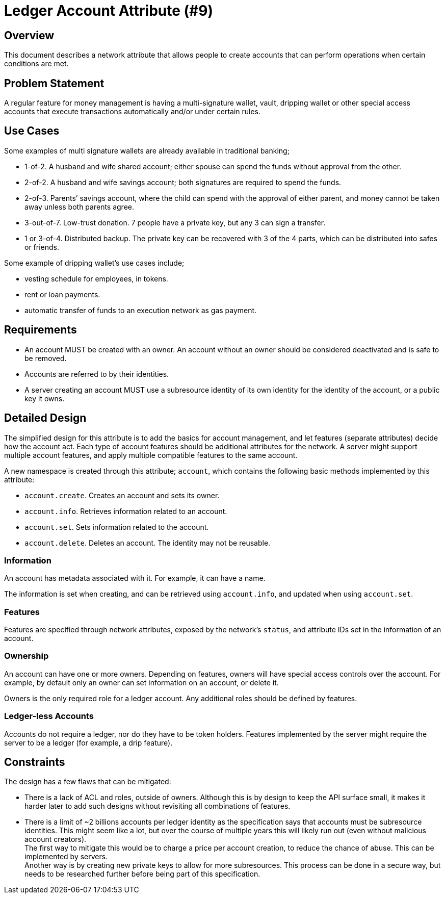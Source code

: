 = Ledger Account Attribute (#9)
:cddl: ./cddl/

== Overview
This document describes a network attribute that allows people to create accounts that can perform operations when certain conditions are met.

== Problem Statement
A regular feature for money management is having a multi-signature wallet, vault, dripping wallet or other special access accounts that execute transactions automatically and/or under certain rules.

== Use Cases
Some examples of multi signature wallets are already available in traditional banking;

*   1-of-2.
    A husband and wife shared account; either spouse can spend the funds without approval from the other.
*   2-of-2.
    A husband and wife savings account; both signatures are required to spend the funds.
*   2-of-3.
    Parents’ savings account, where the child can spend with the approval of either parent, and money cannot be taken away unless both parents agree.
*   3-out-of-7.
    Low-trust donation. 7 people have a private key, but any 3 can sign a transfer.
*   1 or 3-of-4.
    Distributed backup. The private key can be recovered with 3 of the 4 parts, which can be distributed into safes or friends.

Some example of dripping wallet's use cases include;

*   vesting schedule for employees, in tokens.
*   rent or loan payments.
*   automatic transfer of funds to an execution network as gas payment.

== Requirements
*   An account MUST be created with an owner.
    An account without an owner should be considered deactivated and is safe to be removed.
*   Accounts are referred to by their identities.
*   A server creating an account MUST use a subresource identity of its own identity for the identity of the account, or a public key it owns.

== Detailed Design
The simplified design for this attribute is to add the basics for account management, and let features (separate attributes) decide how the account act.
Each type of account features should be additional attributes for the network.
A server might support multiple account features, and apply multiple compatible features to the same account.

A new namespace is created through this attribute; `account`, which contains the following basic methods implemented by this attribute:

* `account.create`.
    Creates an account and sets its owner.
* `account.info`.
    Retrieves information related to an account.
* `account.set`.
    Sets information related to the account.
* `account.delete`.
    Deletes an account.
    The identity may not be reusable.

=== Information
An account has metadata associated with it.
For example, it can have a name.

The information is set when creating, and can be retrieved using `account.info`, and updated when using `account.set`.

=== Features
Features are specified through network attributes, exposed by the network's `status`, and attribute IDs set in the information of an account.

=== Ownership
An account can have one or more owners.
Depending on features, owners will have special access controls over the account.
For example, by default only an owner can set information on an account, or delete it.

Owners is the only required role for a ledger account.
Any additional roles should be defined by features.

=== Ledger-less Accounts
Accounts do not require a ledger, nor do they have to be token holders.
Features implemented by the server might require the server to be a ledger (for example, a drip feature).

== Constraints
The design has a few flaws that can be mitigated:

* There is a lack of ACL and roles, outside of owners.
  Although this is by design to keep the API surface small, it makes it harder later to add such designs without revisiting all combinations of features.
* There is a limit of ~2 billions accounts per ledger identity as the specification says that accounts must be subresource identities.
  This might seem like a lot, but over the course of multiple years this will likely run out (even without malicious account creators). +
  The first way to mitigate this would be to charge a price per account creation, to reduce the chance of abuse.
  This can be implemented by servers. +
  Another way is by creating new private keys to allow for more subresources.
  This process can be done in a secure way, but needs to be researched further before being part of this specification.

